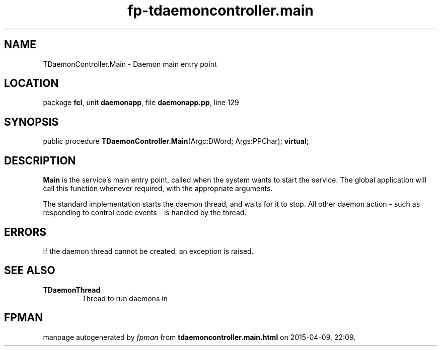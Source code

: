 .\" file autogenerated by fpman
.TH "fp-tdaemoncontroller.main" 3 "2014-03-14" "fpman" "Free Pascal Programmer's Manual"
.SH NAME
TDaemonController.Main - Daemon main entry point
.SH LOCATION
package \fBfcl\fR, unit \fBdaemonapp\fR, file \fBdaemonapp.pp\fR, line 129
.SH SYNOPSIS
public procedure \fBTDaemonController.Main\fR(Argc:DWord; Args:PPChar); \fBvirtual\fR;
.SH DESCRIPTION
\fBMain\fR is the service's main entry point, called when the system wants to start the service. The global application will call this function whenever required, with the appropriate arguments.

The standard implementation starts the daemon thread, and waits for it to stop. All other daemon action - such as responding to control code events - is handled by the thread.


.SH ERRORS
If the daemon thread cannot be created, an exception is raised.


.SH SEE ALSO
.TP
.B TDaemonThread
Thread to run daemons in

.SH FPMAN
manpage autogenerated by \fIfpman\fR from \fBtdaemoncontroller.main.html\fR on 2015-04-09, 22:09.

